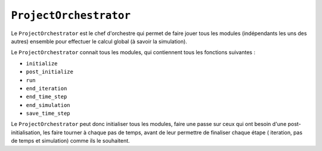 
``ProjectOrchestrator``
-----------------------

Le ``ProjectOrchestrator`` est le chef d'orchestre qui permet de faire jouer
tous les modules (indépendants les uns des autres) ensemble pour effectuer le
calcul global (à savoir la simulation).

Le ``ProjectOrchestrator`` connait tous les modules, qui contiennent tous les
fonctions suivantes :

- ``initialize``
- ``post_initialize``
- ``run``
- ``end_iteration``
- ``end_time_step``
- ``end_simulation``
- ``save_time_step``

Le ``ProjectOrchestrator`` peut donc initialiser tous les modules, faire une
passe sur ceux qui ont besoin d'une post-initialisation, les faire tourner
à chaque pas de temps, avant de leur permettre de finaliser chaque étape (
iteration, pas de temps et simulation) comme ils le souhaitent.


